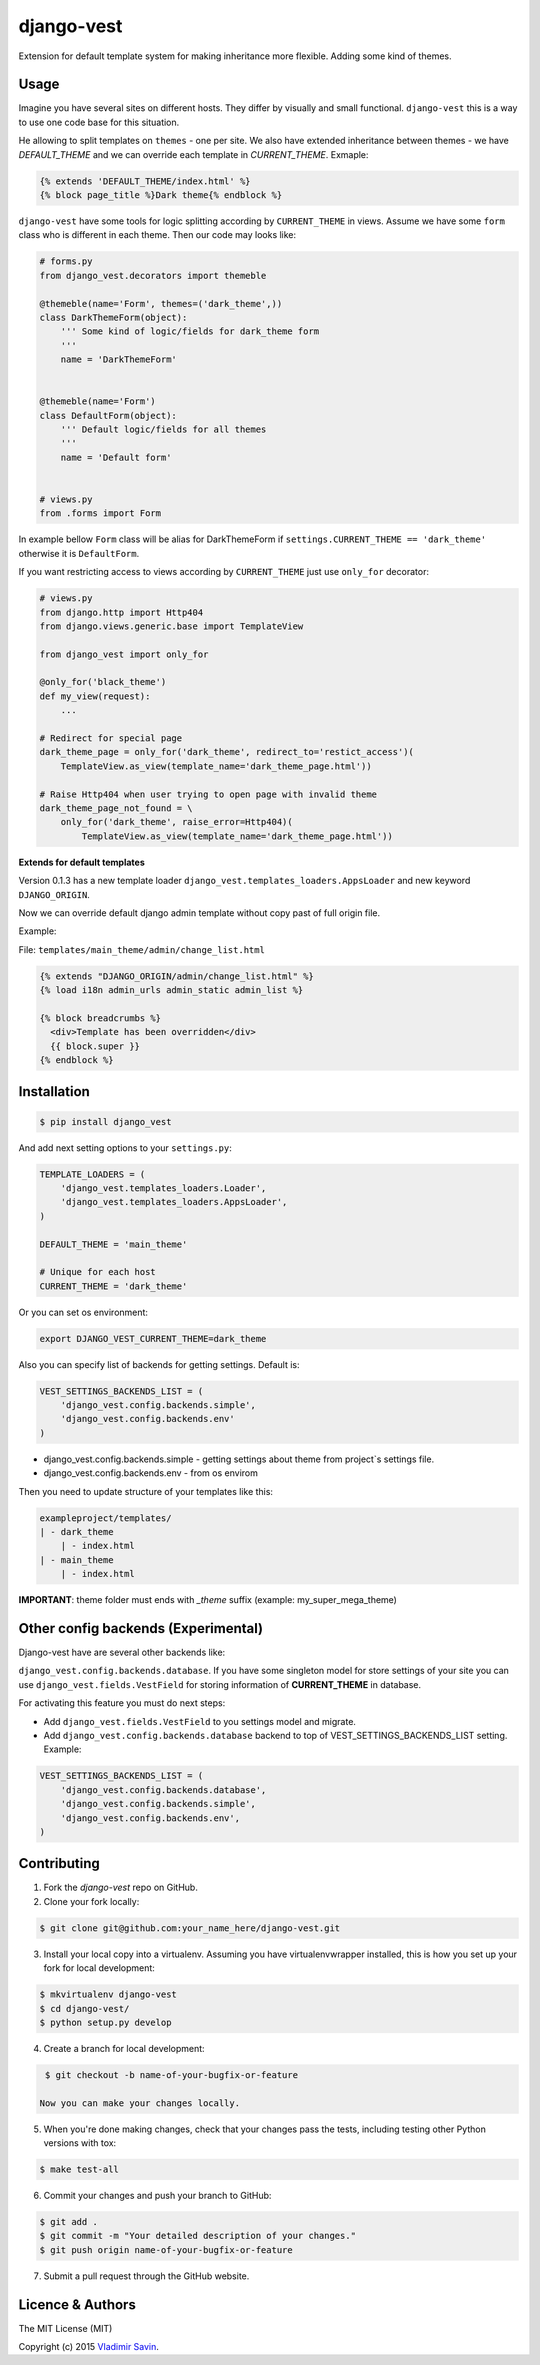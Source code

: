 django-vest
===========

.. image:: https://img.shields.io/pypi/v/django-vest.svg
    :target: https://pypi.python.org/pypi/django-vest
    :alt: Latest PyPI version

.. image:: https://travis-ci.org/zerc/django-vest.svg?branch=master
    :target: https://travis-ci.org/zerc/django-vest
    :alt: Build status

Extension for default template system for making inheritance more flexible. Adding some kind of themes.

Usage
-----
Imagine you have several sites on different hosts. They differ by visually and small functional. ``django-vest`` this is a way to use one code base for this situation.

He allowing to split templates on ``themes`` - one per site. We also have extended inheritance between themes - we have `DEFAULT_THEME` and we can override each template in `CURRENT_THEME`. Exmaple:

.. code:: html

    {% extends 'DEFAULT_THEME/index.html' %}
    {% block page_title %}Dark theme{% endblock %}

``django-vest`` have some tools for logic splitting according by ``CURRENT_THEME`` in views. Assume we have some ``form`` class who is different in each theme. Then our code may looks like:


.. code:: python

    # forms.py
    from django_vest.decorators import themeble

    @themeble(name='Form', themes=('dark_theme',))
    class DarkThemeForm(object):
        ''' Some kind of logic/fields for dark_theme form
        '''
        name = 'DarkThemeForm'


    @themeble(name='Form')
    class DefaultForm(object):
        ''' Default logic/fields for all themes
        '''
        name = 'Default form'


    # views.py
    from .forms import Form


In example bellow ``Form`` class will be alias for DarkThemeForm if ``settings.CURRENT_THEME == 'dark_theme'`` otherwise it is ``DefaultForm``.

If you want restricting access to views according by ``CURRENT_THEME`` just use ``only_for`` decorator:

.. code:: python

    # views.py
    from django.http import Http404
    from django.views.generic.base import TemplateView

    from django_vest import only_for

    @only_for('black_theme')
    def my_view(request):
        ...

    # Redirect for special page
    dark_theme_page = only_for('dark_theme', redirect_to='restict_access')(
        TemplateView.as_view(template_name='dark_theme_page.html'))

    # Raise Http404 when user trying to open page with invalid theme
    dark_theme_page_not_found = \
        only_for('dark_theme', raise_error=Http404)(
            TemplateView.as_view(template_name='dark_theme_page.html'))


**Extends for default templates**

Version 0.1.3 has a new template loader ``django_vest.templates_loaders.AppsLoader`` and new keyword ``DJANGO_ORIGIN``.

Now we can override default django admin template without copy past of full origin file.

Example:

File: ``templates/main_theme/admin/change_list.html``

.. code:: html

    {% extends "DJANGO_ORIGIN/admin/change_list.html" %}
    {% load i18n admin_urls admin_static admin_list %}

    {% block breadcrumbs %}
      <div>Template has been overridden</div>
      {{ block.super }}
    {% endblock %}


Installation
------------

.. code:: bash

    $ pip install django_vest

And add next setting options to your ``settings.py``:

.. code:: python

    TEMPLATE_LOADERS = (
        'django_vest.templates_loaders.Loader',
        'django_vest.templates_loaders.AppsLoader',
    )

    DEFAULT_THEME = 'main_theme'

    # Unique for each host
    CURRENT_THEME = 'dark_theme'

Or you can set os environment:

.. code:: bash

    export DJANGO_VEST_CURRENT_THEME=dark_theme

Also you can specify list of backends for getting settings. Default is:

.. code:: python

    VEST_SETTINGS_BACKENDS_LIST = (
        'django_vest.config.backends.simple',
        'django_vest.config.backends.env'
    )

* django_vest.config.backends.simple - getting settings about theme from project`s settings file.
* django_vest.config.backends.env - from os envirom

Then you need to update structure of your templates like this:

.. code:: bash

    exampleproject/templates/
    | - dark_theme
        | - index.html
    | - main_theme
        | - index.html

**IMPORTANT**: theme folder must ends with *_theme* suffix (example: my_super_mega_theme)

Other config backends (Experimental)
------------------------------------
Django-vest have are several other backends like:

``django_vest.config.backends.database``. If you have some singleton model for store settings of your site you can use ``django_vest.fields.VestField`` for storing information of **CURRENT_THEME** in database.

For activating this feature you must do next steps:

* Add ``django_vest.fields.VestField`` to you settings model and migrate.
* Add ``django_vest.config.backends.database`` backend to top of VEST_SETTINGS_BACKENDS_LIST setting. Example:

.. code:: python

    VEST_SETTINGS_BACKENDS_LIST = (
        'django_vest.config.backends.database',
        'django_vest.config.backends.simple',
        'django_vest.config.backends.env',
    )


Contributing
------------

1. Fork the `django-vest` repo on GitHub.
2. Clone your fork locally:

.. code:: bash

    $ git clone git@github.com:your_name_here/django-vest.git

3. Install your local copy into a virtualenv. Assuming you have virtualenvwrapper installed, this is how you set up your fork for local development:

.. code:: bash

    $ mkvirtualenv django-vest
    $ cd django-vest/
    $ python setup.py develop

4. Create a branch for local development:

.. code:: bash

    $ git checkout -b name-of-your-bugfix-or-feature

   Now you can make your changes locally.

5. When you're done making changes, check that your changes pass the tests, including testing other Python versions with tox:

.. code:: bash

    $ make test-all

6. Commit your changes and push your branch to GitHub:

.. code:: bash

    $ git add .
    $ git commit -m "Your detailed description of your changes."
    $ git push origin name-of-your-bugfix-or-feature

7. Submit a pull request through the GitHub website.


Licence & Authors
-------------------
The MIT License (MIT)

Copyright (c) 2015 `Vladimir Savin <zero13cool@yandex.ru>`_.
